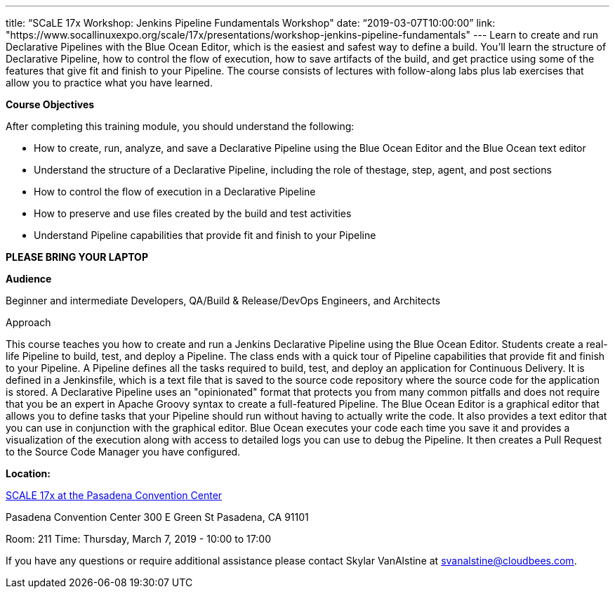 ---
title: “SCaLE 17x Workshop: Jenkins Pipeline Fundamentals Workshop"
date: “2019-03-07T10:00:00”                 
link: "https://www.socallinuxexpo.org/scale/17x/presentations/workshop-jenkins-pipeline-fundamentals"
---
Learn to create and run Declarative Pipelines with the Blue Ocean Editor, which is the easiest and safest way to define a build. 
You’ll learn the structure of Declarative Pipeline, how to control the flow of execution, how to save artifacts of the build, and get practice using some of the features that give fit and finish to your Pipeline. 
The course consists of lectures with follow-along labs plus lab exercises that allow you to practice what you have learned.

**Course Objectives**

After completing this training module, you should understand the following:

• How to create, run, analyze, and save a Declarative Pipeline using the Blue Ocean Editor and the Blue Ocean text editor

• Understand the structure of a Declarative Pipeline, including the role of thestage, step, agent, and post sections

• How to control the flow of execution in a Declarative Pipeline

• How to preserve and use files created by the build and test activities

• Understand Pipeline capabilities that provide fit and finish to your Pipeline


**PLEASE BRING YOUR LAPTOP**

**Audience**

Beginner and intermediate Developers, QA/Build & Release/DevOps Engineers, and Architects

Approach

This course teaches you how to create and run a Jenkins Declarative Pipeline using the Blue Ocean Editor. Students create a real- life Pipeline to build, test, and deploy a Pipeline. 
The class ends with a quick tour of Pipeline capabilities that provide fit and finish to your Pipeline.
A Pipeline defines all the tasks required to build, test, and deploy an application for Continuous Delivery. 
It is defined in a Jenkinsfile, which is a text file that is saved to the source code repository where the source code for the application is stored.
A Declarative Pipeline uses an "opinionated" format that protects you from many common pitfalls and does not require that you be an expert in Apache Groovy syntax to create a full-featured Pipeline.
The Blue Ocean Editor is a graphical editor that allows you to define tasks that your Pipeline should run without having to actually write the code. 
It also provides a text editor that you can use in conjunction with the graphical editor. 
Blue Ocean executes your code each time you save it and provides a visualization of the execution along with access to detailed logs you can use to debug the Pipeline. 
It then creates a Pull Request to the Source Code Manager you have configured.

**Location:**

link:https://www.socallinuxexpo.org/scale/17x/[SCALE 17x at the Pasadena Convention Center]

Pasadena Convention Center 300 E Green St Pasadena, CA 91101

Room: 211
Time: Thursday, March 7, 2019 - 10:00 to 17:00

If you have any questions or require additional assistance please contact Skylar VanAlstine at link:mailto:svanalstine@cloudbees.com[svanalstine@cloudbees.com].
